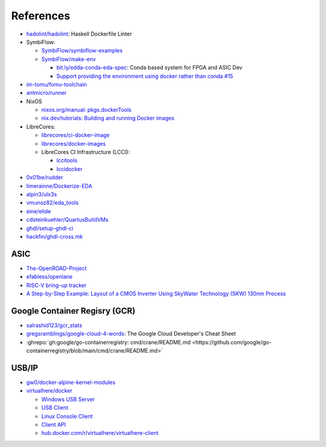 .. _references:

References
##########

* `hadolint/hadolint <https://github.com/hadolint/hadolint>`__: Haskell Dockerfile Linter
* SymbiFlow:

  * `SymbiFlow/symbiflow-examples <https://github.com/SymbiFlow/symbiflow-examples>`__
  * `SymbiFlow/make-env <https://github.com/SymbiFlow/make-env>`__

    * `bit.ly/edda-conda-eda-spec <http://bit.ly/edda-conda-eda-spec>`__: Conda based system for FPGA and ASIC Dev
    * `Support providing the environment using docker rather than conda #15 <https://github.com/SymbiFlow/make-env/issues/15>`__

* `im-tomu/fomu-toolchain <https://github.com/im-tomu/fomu-toolchain>`__
* `antmicro/runner <https://github.com/antmicro/runner>`__
* NixOS

  * `nixos.org/manual: pkgs.dockerTools <https://nixos.org/manual/nixpkgs/stable/#sec-pkgs-dockerTools>`__
  * `nix.dev/tutorials: Building and running Docker images <https://nix.dev/tutorials/building-and-running-docker-images>`__

* LibreCores:

  * `librecores/ci-docker-image <https://github.com/librecores/ci-docker-image>`__
  * `librecores/docker-images <https://github.com/librecores/docker-images>`__
  * LibreCores CI Infrastructure (LCCI):

    * `lccitools <https://github.com/lccitools>`__
    * `lccidocker <https://github.com/lccidocker>`__

* `0x01be/rudder <https://github.com/0x01be/rudder>`__
* `limerainne/Dockerize-EDA <https://github.com/limerainne/Dockerize-EDA>`__
* `alpin3/ulx3s <https://github.com/alpin3/ulx3s>`__
* `vmunoz82/eda_tools <https://github.com/vmunoz82/eda_tools>`__
* `eine/elide <https://github.com/eine/elide/tree/master/elide/docker>`__
* `cdsteinkuehler/QuartusBuildVMs <https://github.com/cdsteinkuehler/QuartusBuildVMs>`__
* `ghdl/setup-ghdl-ci <https://github.com/ghdl/setup-ghdl-ci>`__
* `hackfin/ghdl-cross.mk <https://github.com/hackfin/ghdl-cross.mk>`__

ASIC
====

* `The-OpenROAD-Project <https://github.com/The-OpenROAD-Project>`__
* `efabless/openlane <https://github.com/efabless/openlane>`__
* `RISC-V bring-up tracker <https://github.com/carlosedp/riscv-bringup>`__
* `A Step-by-Step Example: Layout of a CMOS Inverter Using SkyWater Technology (SKW) 130nm Process <https://docs.google.com/document/d/1hSLKsz9xcEJgAMmYYer5cDwvPqas9_JGRUAgEORx1Yw>`__

Google Container Regisry (GCR)
==============================

* `salrashid123/gcr_stats <https://github.com/salrashid123/gcr_stats>`__
* `gregsramblings/google-cloud-4-words <https://github.com/gregsramblings/google-cloud-4-words>`__: The Google Cloud Developer's Cheat Sheet
* :ghrepo:`gh:google/go-containerregistry: cmd/crane/README.md <https://github.com/google/go-containerregistry/blob/main/cmd/crane/README.md>`

USB/IP
======

* `gw0/docker-alpine-kernel-modules <https://github.com/gw0/docker-alpine-kernel-modules>`__
* `virtualhere/docker <https://github.com/virtualhere/docker>`__

  * `Windows USB Server <https://www.virtualhere.com/windows_server_software>`__
  * `USB Client <https://www.virtualhere.com/usb_client_software>`__
  * `Linux Console Client <https://www.virtualhere.com/linux_console>`__
  * `Client API <https://www.virtualhere.com/client_api>`__
  * `hub.docker.com/r/virtualhere/virtualhere-client <https://hub.docker.com/r/virtualhere/virtualhere-client>`__
